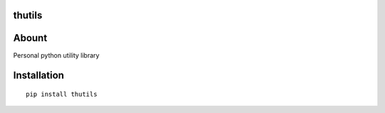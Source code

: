 thutils
=======

|PyPI| |Build Status| |Code Climate| |Coverage Status| |PyPI|

Abount
======

Personal python utility library

Installation
============

::

    pip install thutils

.. |PyPI| image:: https://img.shields.io/pypi/pyversions/thutils.svg
   :target: https://pypi.python.org/pypi/thutils
.. |Build Status| image:: https://travis-ci.org/thombashi/thutils.svg?branch=master
   :target: https://travis-ci.org/thombashi/thutils
.. |Code Climate| image:: https://codeclimate.com/github/thombashi/thutils/badges/gpa.svg
   :target: https://codeclimate.com/github/thombashi/thutils
.. |Coverage Status| image:: https://coveralls.io/repos/thombashi/thutils/badge.svg?branch=develop&service=github
   :target: https://coveralls.io/github/thombashi/thutils?branch=develop
.. |PyPI| image:: https://img.shields.io/pypi/v/thutils.svg
   :target: https://pypi.python.org/pypi/thutils
